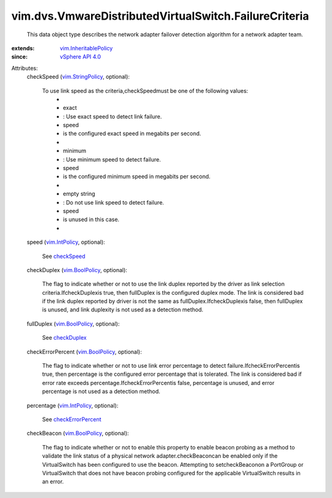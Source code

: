 .. _checkSpeed: ../../../vim/dvs/VmwareDistributedVirtualSwitch/FailureCriteria.rst#checkSpeed

.. _checkDuplex: ../../../vim/dvs/VmwareDistributedVirtualSwitch/FailureCriteria.rst#checkDuplex

.. _vim.IntPolicy: ../../../vim/IntPolicy.rst

.. _vim.BoolPolicy: ../../../vim/BoolPolicy.rst

.. _vSphere API 4.0: ../../../vim/version.rst#vimversionversion5

.. _vim.StringPolicy: ../../../vim/StringPolicy.rst

.. _checkErrorPercent: ../../../vim/dvs/VmwareDistributedVirtualSwitch/FailureCriteria.rst#checkErrorPercent

.. _vim.InheritablePolicy: ../../../vim/InheritablePolicy.rst


vim.dvs.VmwareDistributedVirtualSwitch.FailureCriteria
======================================================
  This data object type describes the network adapter failover detection algorithm for a network adapter team.
:extends: vim.InheritablePolicy_
:since: `vSphere API 4.0`_

Attributes:
    checkSpeed (`vim.StringPolicy`_, optional):

       To use link speed as the criteria,checkSpeedmust be one of the following values:
        * 
        * exact
        * : Use exact speed to detect link failure.
        * speed
        * is the configured exact speed in megabits per second.
        * 
        * minimum
        * : Use minimum speed to detect failure.
        * speed
        * is the configured minimum speed in megabits per second.
        * 
        * empty string
        * : Do not use link speed to detect failure.
        * speed
        * is unused in this case.
        * 
    speed (`vim.IntPolicy`_, optional):

       See `checkSpeed`_ 
    checkDuplex (`vim.BoolPolicy`_, optional):

       The flag to indicate whether or not to use the link duplex reported by the driver as link selection criteria.IfcheckDuplexis true, then fullDuplex is the configured duplex mode. The link is considered bad if the link duplex reported by driver is not the same as fullDuplex.IfcheckDuplexis false, then fullDuplex is unused, and link duplexity is not used as a detection method.
    fullDuplex (`vim.BoolPolicy`_, optional):

       See `checkDuplex`_ 
    checkErrorPercent (`vim.BoolPolicy`_, optional):

       The flag to indicate whether or not to use link error percentage to detect failure.IfcheckErrorPercentis true, then percentage is the configured error percentage that is tolerated. The link is considered bad if error rate exceeds percentage.IfcheckErrorPercentis false, percentage is unused, and error percentage is not used as a detection method.
    percentage (`vim.IntPolicy`_, optional):

       See `checkErrorPercent`_ 
    checkBeacon (`vim.BoolPolicy`_, optional):

       The flag to indicate whether or not to enable this property to enable beacon probing as a method to validate the link status of a physical network adapter.checkBeaconcan be enabled only if the VirtualSwitch has been configured to use the beacon. Attempting to setcheckBeaconon a PortGroup or VirtualSwitch that does not have beacon probing configured for the applicable VirtualSwitch results in an error.
